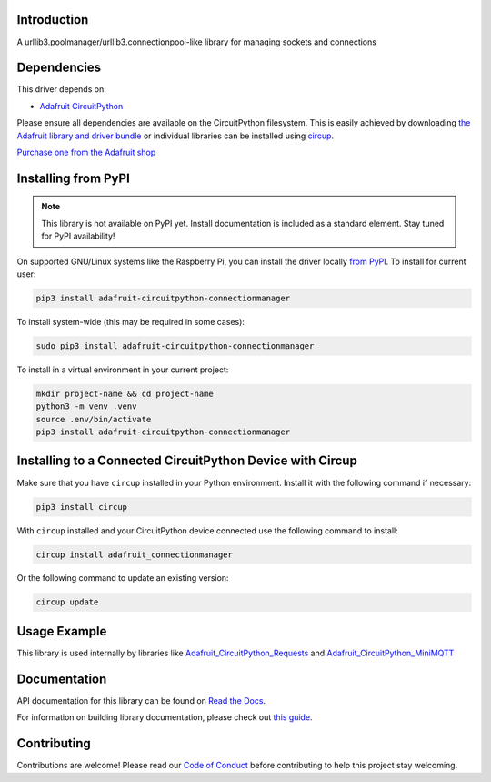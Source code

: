 Introduction
============


.. image:: https://readthedocs.org/projects/adafruit-circuitpython-connectionmanager/badge/?version=latest
    :target: https://docs.circuitpython.org/projects/connectionmanager/en/latest/
    :alt: Documentation Status


.. image:: https://raw.githubusercontent.com/adafruit/Adafruit_CircuitPython_Bundle/main/badges/adafruit_discord.svg
    :target: https://adafru.it/discord
    :alt: Discord


.. image:: https://github.com/adafruit/Adafruit_CircuitPython_ConnectionManager/workflows/Build%20CI/badge.svg
    :target: https://github.com/adafruit/Adafruit_CircuitPython_ConnectionManager/actions
    :alt: Build Status


.. image:: https://img.shields.io/badge/code%20style-black-000000.svg
    :target: https://github.com/psf/black
    :alt: Code Style: Black

A urllib3.poolmanager/urllib3.connectionpool-like library for managing sockets and connections


Dependencies
=============
This driver depends on:

* `Adafruit CircuitPython <https://github.com/adafruit/circuitpython>`_

Please ensure all dependencies are available on the CircuitPython filesystem.
This is easily achieved by downloading
`the Adafruit library and driver bundle <https://circuitpython.org/libraries>`_
or individual libraries can be installed using
`circup <https://github.com/adafruit/circup>`_.

`Purchase one from the Adafruit shop <http://www.adafruit.com/products/>`_

Installing from PyPI
=====================
.. note:: This library is not available on PyPI yet. Install documentation is included
   as a standard element. Stay tuned for PyPI availability!

On supported GNU/Linux systems like the Raspberry Pi, you can install the driver locally `from
PyPI <https://pypi.org/project/adafruit-circuitpython-connectionmanager/>`_.
To install for current user:

.. code-block:: shell

    pip3 install adafruit-circuitpython-connectionmanager

To install system-wide (this may be required in some cases):

.. code-block:: shell

    sudo pip3 install adafruit-circuitpython-connectionmanager

To install in a virtual environment in your current project:

.. code-block:: shell

    mkdir project-name && cd project-name
    python3 -m venv .venv
    source .env/bin/activate
    pip3 install adafruit-circuitpython-connectionmanager

Installing to a Connected CircuitPython Device with Circup
==========================================================

Make sure that you have ``circup`` installed in your Python environment.
Install it with the following command if necessary:

.. code-block:: shell

    pip3 install circup

With ``circup`` installed and your CircuitPython device connected use the
following command to install:

.. code-block:: shell

    circup install adafruit_connectionmanager

Or the following command to update an existing version:

.. code-block:: shell

    circup update

Usage Example
=============

This library is used internally by libraries like `Adafruit_CircuitPython_Requests
<https://github.com/adafruit/Adafruit_CircuitPython_Requests>`_ and `Adafruit_CircuitPython_MiniMQTT
<https://github.com/adafruit/Adafruit_CircuitPython_MiniMQTT>`_

Documentation
=============
API documentation for this library can be found on `Read the Docs <https://docs.circuitpython.org/projects/connectionmanager/en/latest/>`_.

For information on building library documentation, please check out
`this guide <https://learn.adafruit.com/creating-and-sharing-a-circuitpython-library/sharing-our-docs-on-readthedocs#sphinx-5-1>`_.

Contributing
============

Contributions are welcome! Please read our `Code of Conduct
<https://github.com/adafruit/Adafruit_CircuitPython_ConnectionManager/blob/HEAD/CODE_OF_CONDUCT.md>`_
before contributing to help this project stay welcoming.
